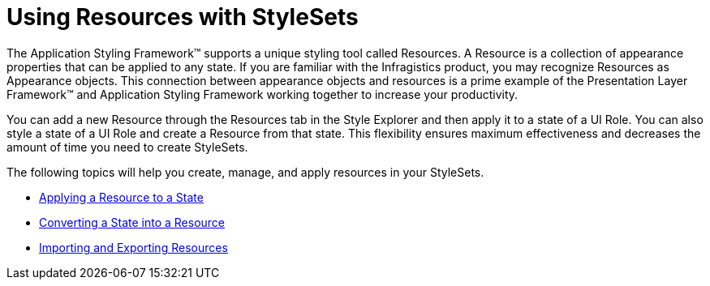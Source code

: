 ﻿////

|metadata|
{
    "name": "styling-guide-using-resources-with-stylesets",
    "controlName": [],
    "tags": [],
    "guid": "{88A31E8F-463B-4B39-90D3-BE2C08399631}",  
    "buildFlags": [],
    "createdOn": "0001-01-01T00:00:00Z"
}
|metadata|
////

= Using Resources with StyleSets

The Application Styling Framework™ supports a unique styling tool called Resources. A Resource is a collection of appearance properties that can be applied to any state. If you are familiar with the Infragistics product, you may recognize Resources as Appearance objects. This connection between appearance objects and resources is a prime example of the Presentation Layer Framework™ and Application Styling Framework working together to increase your productivity.

You can add a new Resource through the Resources tab in the Style Explorer and then apply it to a state of a UI Role. You can also style a state of a UI Role and create a Resource from that state. This flexibility ensures maximum effectiveness and decreases the amount of time you need to create StyleSets.

The following topics will help you create, manage, and apply resources in your StyleSets.

* link:styling-guide-applying-a-resource-to-a-state.html[Applying a Resource to a State]
* link:styling-guide-converting-a-state-into-a-resource.html[Converting a State into a Resource]
* link:styling-guide-importing-and-exporting-resources.html[Importing and Exporting Resources]